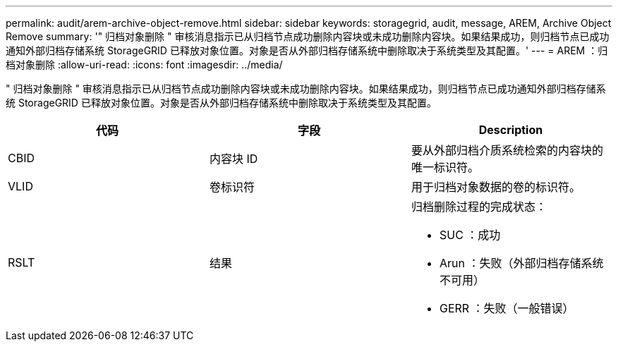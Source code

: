 ---
permalink: audit/arem-archive-object-remove.html 
sidebar: sidebar 
keywords: storagegrid, audit, message, AREM, Archive Object Remove 
summary: '" 归档对象删除 " 审核消息指示已从归档节点成功删除内容块或未成功删除内容块。如果结果成功，则归档节点已成功通知外部归档存储系统 StorageGRID 已释放对象位置。对象是否从外部归档存储系统中删除取决于系统类型及其配置。' 
---
= AREM ：归档对象删除
:allow-uri-read: 
:icons: font
:imagesdir: ../media/


[role="lead"]
" 归档对象删除 " 审核消息指示已从归档节点成功删除内容块或未成功删除内容块。如果结果成功，则归档节点已成功通知外部归档存储系统 StorageGRID 已释放对象位置。对象是否从外部归档存储系统中删除取决于系统类型及其配置。

|===
| 代码 | 字段 | Description 


 a| 
CBID
 a| 
内容块 ID
 a| 
要从外部归档介质系统检索的内容块的唯一标识符。



 a| 
VLID
 a| 
卷标识符
 a| 
用于归档对象数据的卷的标识符。



 a| 
RSLT
 a| 
结果
 a| 
归档删除过程的完成状态：

* SUC ：成功
* Arun ：失败（外部归档存储系统不可用）
* GERR ：失败（一般错误）


|===